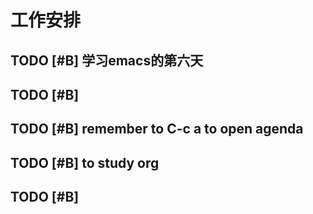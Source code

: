 * 工作安排

** TODO [#B] 学习emacs的第六天

** TODO [#B] 

** TODO [#B] remember to C-c a to open agenda

** TODO [#B] to study org
   SCHEDULED: <2020-06-24 Wed 23:59>

** TODO [#B] 

